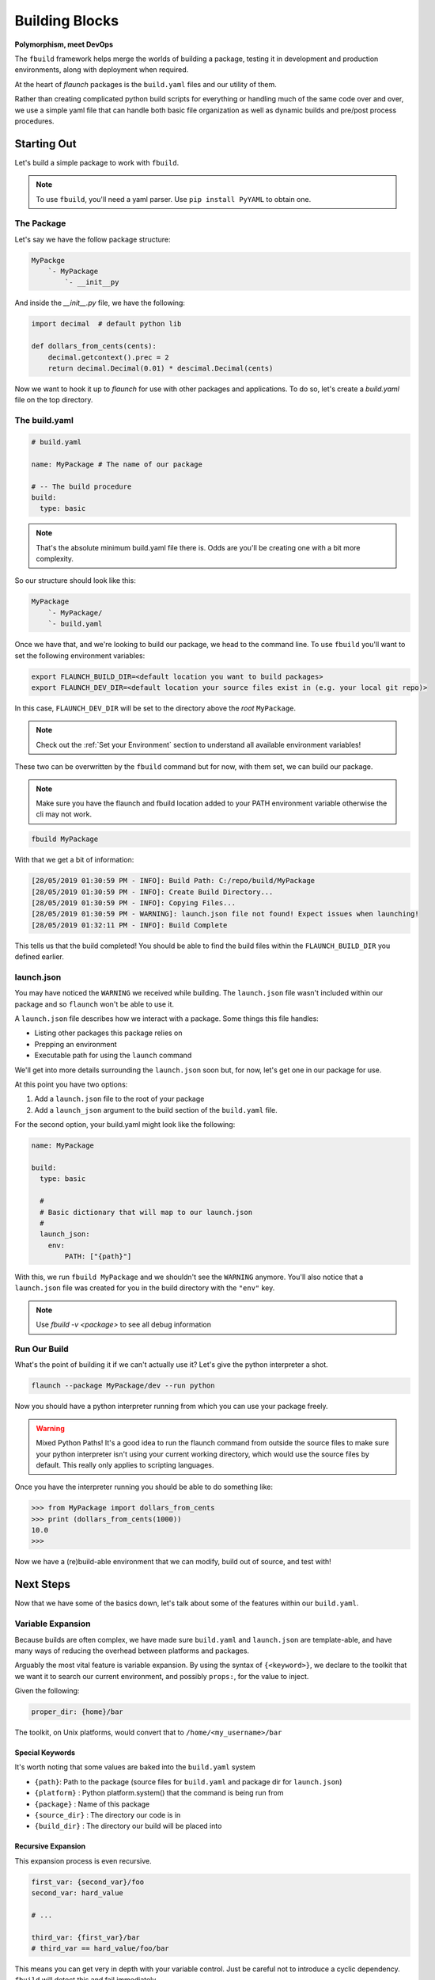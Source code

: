***************
Building Blocks
***************

**Polymorphism, meet DevOps**

The ``fbuild`` framework helps merge the worlds of building a package, testing it in development and production environments, along with deployment when required.

At the heart of `flaunch` packages is the ``build.yaml`` files and our utility of them.

Rather than creating complicated python build scripts for everything or handling much of the same code over and over, we use a simple yaml file that can handle both basic file organization as well as dynamic builds and pre/post process procedures.

Starting Out
============

Let's build a simple package to work with ``fbuild``.

.. note::

  To use ``fbuild``, you'll need a yaml parser. Use ``pip install PyYAML`` to obtain one.

The Package
-----------

Let's say we have the follow package structure:

.. code-block::

    MyPackge
        `- MyPackage
            `- __init__py

And inside the `__init__.py` file, we have the following:

.. code-block:: python

  import decimal  # default python lib

  def dollars_from_cents(cents):
      decimal.getcontext().prec = 2
      return decimal.Decimal(0.01) * descimal.Decimal(cents)

Now we want to hook it up to `flaunch` for use with other packages and applications. To do so, let's create a `build.yaml` file on the top directory.

The build.yaml
--------------

.. code-block:: yaml

  # build.yaml

  name: MyPackage # The name of our package

  # -- The build procedure
  build:
    type: basic

.. note::

  That's the absolute minimum build.yaml file there is. Odds are you'll be creating one with a bit more complexity.

So our structure should look like this:

.. code-block::

  MyPackage
      `- MyPackage/
      `- build.yaml

Once we have that, and we're looking to build our package, we head to the command line. To use ``fbuild`` you'll want to set the following environment variables:

.. code-block:: shell

  export FLAUNCH_BUILD_DIR=<default location you want to build packages>
  export FLAUNCH_DEV_DIR=<default location your source files exist in (e.g. your local git repo)>

In this case, ``FLAUNCH_DEV_DIR`` will be set to the directory above the *root* ``MyPackage``.

.. note::

  Check out the :ref:`Set your Environment` section to understand all available environment variables!

These two can be overwritten by the ``fbuild`` command but for now, with them set, we can build our package.

.. note::

  Make sure you have the flaunch and fbuild location added to your PATH environment variable otherwise the cli may not work.

.. code-block::

  fbuild MyPackage

With that we get a bit of information:

.. code-block:: shell

  [28/05/2019 01:30:59 PM - INFO]: Build Path: C:/repo/build/MyPackage
  [28/05/2019 01:30:59 PM - INFO]: Create Build Directory...
  [28/05/2019 01:30:59 PM - INFO]: Copying Files...
  [28/05/2019 01:30:59 PM - WARNING]: launch.json file not found! Expect issues when launching!
  [28/05/2019 01:32:11 PM - INFO]: Build Complete

This tells us that the build completed! You should be able to find the build files within the ``FLAUNCH_BUILD_DIR`` you defined earlier.

launch.json
-----------

You may have noticed the ``WARNING`` we received while building. The ``launch.json`` file wasn't included within our package and so ``flaunch`` won't be able to use it.

A ``launch.json`` file describes how we interact with a package. Some things this file handles:

- Listing other packages this package relies on
- Prepping an environment
- Executable path for using the ``launch`` command

We'll get into more details surrounding the ``launch.json`` soon but, for now, let's get one in our package for use.

At this point you have two options:

1. Add a ``launch.json`` file to the root of your package
2. Add a ``launch_json`` argument to the build section of the ``build.yaml`` file.

For the second option, your build.yaml might look like the following:

.. code-block:: yaml

  name: MyPackage

  build:
    type: basic

    #
    # Basic dictionary that will map to our launch.json
    #
    launch_json:
      env:
          PATH: ["{path}"]

With this, we run ``fbuild MyPackage`` and we shouldn't see the ``WARNING`` anymore. You'll also notice that a ``launch.json`` file was created for you in the build directory with the ``"env"`` key.

.. note::

  Use `fbuild -v <package>` to see all debug information

Run Our Build
-------------

What's the point of building it if we can't actually use it? Let's give the python interpreter a shot.

.. code-block::

  flaunch --package MyPackage/dev --run python

Now you should have a python interpreter running from which you can use your package freely.

.. warning::

  Mixed Python Paths! It's a good idea to run the flaunch command from outside the source files to make sure your python interpreter isn't using your current working directory, which would use the source files by default. This really only applies to scripting languages.

Once you have the interpreter running you should be able to do something like:

.. code-block:: python

  >>> from MyPackage import dollars_from_cents
  >>> print (dollars_from_cents(1000))
  10.0
  >>>

Now we have a (re)build-able environment that we can modify, build out of source, and test with!

Next Steps
==========

Now that we have some of the basics down, let's talk about some of the features within our ``build.yaml``.

Variable Expansion
------------------

Because builds are often complex, we have made sure ``build.yaml`` and ``launch.json`` are template-able, and have many ways of reducing the overhead between platforms and packages.

Arguably the most vital feature is variable expansion. By using the syntax of ``{<keyword>}``, we declare to the toolkit that we want it to search our current environment, and possibly ``props:``, for the value to inject.

Given the following:

.. code-block:: yaml

  proper_dir: {home}/bar

The toolkit, on Unix platforms, would convert that to ``/home/<my_username>/bar``

Special Keywords
^^^^^^^^^^^^^^^^

It's worth noting that some values are baked into the ``build.yaml`` system

- ``{path}``: Path to the package (source files for ``build.yaml`` and package dir for ``launch.json``)
- ``{platform}`` : Python platform.system() that the command is being run from
- ``{package}`` : Name of this package
- ``{source_dir}`` : The directory our code is in
- ``{build_dir}`` : The directory our build will be placed into

Recursive Expansion
^^^^^^^^^^^^^^^^^^^

This expansion process is even recursive.

.. code-block:: yaml

  first_var: {second_var}/foo
  second_var: hard_value

  # ...

  third_var: {first_var}/bar
  # third_var == hard_value/foo/bar

This means you can get very in depth with your variable control. Just be careful not to introduce a cyclic dependency. ``fbuild`` will detect this and fail immediately.

Platform Routing
----------------

In the example above, we used ``{home}/bar`` which searched our environment for ``HOME`` and expanded as needed. This will work fine for Unix machines but won't work on Windows unless we set the environment variable ourselves (or pass it to props).

For both the ``build.yaml`` and ``launch.json``, the dictionary they build will "auto route" based on the platform you're using. This is based on the ``import platform; platform.system()`` that python returns.

So let's augment our example from above:

.. code-block:: yaml

  proper_dir:
    windows: {homepath}/bar
    linux: {home}/bar
    darwin: {home}/bar

This will now expand properly for all three platforms.

.. note::
  
  Platform routing can be used *anywhere*! You can even use it to change the build type if required. (Although that is a little crazy)

Unix
^^^^

.. note::

  Because Linux, macOS, and other posix systems are typically a similar processes, you can use `unix` as a representation for any unix machine.

props:
------

The root of our ``build.yaml`` can contains a ``props:`` key which should point to a dictionary of additional data we may need while building and can be used for :ref:`Variable Expansion`.

.. code-block:: yaml

  name: MyPackage

  props:
    tar_command:
      windows: 7z
      unix: tar

  build:
    type: basic

    commands:
      - {tar_command} -cvf my_file.tar.gz some_folder/

In this example, as ``fbuild`` does the build, ``{tar_command}`` will expand to the ``prop: tar_command`` of which that value will be based on the platform we're building with. Awesome!

A Note On Paths
^^^^^^^^^^^^^^^

Paths are complicated and often a pain point for development routines. When writing ``build.yaml`` files, *always* use forward slashes (``/``) to allow for simpler parsing and common, readable code.

Command Lists Building
----------------------

When we are building, deploying, managing, etc., we're usually just running command after command and changing a few things based on the platform we're running with, and the particulars of a software package. That's why we've come up with the :ref:`Command Lists`.

These are so important it gets it's own doc. Read up on them to get the full effect of what ``fbuild`` can do for your devops optimization.

General Options
---------------

The `build:` section, no matter what ``type:`` you need, handles a few additional keywords for managing your build.

- ``launch_json``: The launch json dictionary that we want to use (see :ref:`above <launch.json>`)
- ``local_required``: A list of required application that the build tools must be able to use from the commands line. On Windows this runs ``where <command>`` while posix will execute ``which <command>``. If no error code comes back it is assumed to be reachable.

.. code-block:: yaml

     local_required:
       windows:
         - 7z
         - msbuild
       unix:
         - zip
         - make


Pre and Post Operations
-----------------------

When executing, we may want to run some tasks before and after our build procedure. This can be done using :ref:`Command Lists`.

.. note::

  Go read up on :ref:`Command Lists`! They're pretty cool! And they will come in handy. Not to mention this next part won't make any real sense until you do.

Once you have a basic grasp on how commands work, take a look at the following example.

.. code-block:: yaml

  props:
    put_foo_here:
      windows: C:/temp
      unix: /tmp

    use_email: foo@mycomp.com

    send_email_script: |
      import sendmail
      sendmail(email={use_email}, "Build for {package} on {platform} completed!")

  build:
    type: basic

    # -- Pre Build Work
    #
    # Copy a file, read said file into a prop, and then print it out
    # to the user
    #
    pre_build_condition: --run-prebuild
    pre_build:
      - ":COPY -m -f {source_dir}/src/some_info.txt {put_foo_here}/foo.txt"
      - ":READ {put_foo_here}/foo.txt read_data"
      - ":PRINT {read_data}" # "echo {read_data}" would also be the same

    # -- Post Build Work
    #
    # Send an email if the environment variable SEND_EMAIL is set to "True"
    #
    post_build:
      - clause: 'env_set("send_email")'
        commands:
          - ":PYTHON send_email_script"

There's a lot going on there but it's quite useful for handling many of our usual tasks without having to write multiple scripts to do so.

.. glossary::

  ``pre_build_condition``
    A basic condition that looks for an argument in our initial ``fbuild`` command.
      * In the example, ``fbuild`` will look for ``--run-prebuild``

  ``pre_build``
    A Command List that we'll execute if ``pre_build_condition`` is null, not provided, or resolves to true.
      * In the example, we have a few ``fbuild`` commands that copy a file, read said file into a property, and then print that to our user

  ``post_build_condition``
    A basic condition that looks for the argument in our initial ``fbuild`` command
      * In the example, we didn't provide this so it will always resolve to ``True``

  ``post_build``
    A Command List that we'll execute if ``post_build_condition`` is null, not provided, or resolves to true.
      * In the example, we have a dictionary command that checks is an environment variable is set by using the built in function `env_set`

Templates and Functions
-----------------------

We often have similar build/deployment requirements between packages. This can be tedious if you're writing the same commands over and over and again for each subsequent package.

``fbuild`` deals with this through two interfaces.

1. The :ref:`:FUNC Command`
2. Templates

.. _buildyaml-templates:

A Template
^^^^^^^^^^

The basic concept is a template is an "overload-able" ``build.yaml`` file that you can overload by including it inside of your specific ``build.yaml``. Deriving from a template is declared with the ``include:`` keyword.

So, given the template ``my_build_template.yaml``

.. code-block:: yaml

  props:
    # We often mark "private" properties with a '_'
    _server_location:
      windows: //isilon2
      unix: /mnt/isilon2

    _platform_arch:
      windows: AMD64-Windows
      linux: x86_64-Linux

    _extra_build_dir: {_server_location}/deployments/{_platform_arch}

  func__build_template_post():
    - ":DEL {_extra_build_dir}/*"
    - ":MKDIR {_extra_build_dir}"
    - ":COPY -f {build_dir}/* {_extra_build_dir}"

  build:
    
    # This is all that we overload
    post_build:
      - ["--extra-build", "build_template_post()"]

Then, our actual ``build.yaml`` file could look something like:

.. code-block:: yaml

  name: MyDerivedBuild

  include:
    - my_build_template

  props:
    local_setting: true

  build:
    type: basic

    files:
      - docs
      - src

    launch_json:
      env:
        PATH: ["{path}"]

Now, when we build:


.. code-block::

  fbuild -v MyDerivedBuild

Nothing would happen! That's because the plugin ``post_build`` command looks for the argument ``--extra-build``.

.. code-block::

  fbuild -v MyDerivedBuild --extra-build

The ``include`` option is a list so multiple deriving from multiple templates is possible, and because this is ``build.yaml``, you can even template based on platform. Sky's the limit.

.. note::

  The order of include is important. The overloading of values will continue from the first to the last. So if package ``a`` includes template ``b`` and ``c`` in that order, ``a`` will take precedence, followed by ``c``, and then ``b``

.. warning::

  **All** ``build.yaml``\ 's have the ``global.yaml`` template as a base, even if not explicitly marked. This provides a common ground for all packages but can be completely ignored/overloaded when required.

Raw Command Building
--------------------

Intense pipelines often present the desire for automation outside of just building and deployment. For this reason, we've included ``raw`` commands to help execute arbitrary commands.

:ref:`Raw Command Documentation <Raw Commands>`

Deployment
----------

This get it's own :ref:`document <Deployment and Release>`

Build Types Docs
----------------

:ref:`Build Types`
